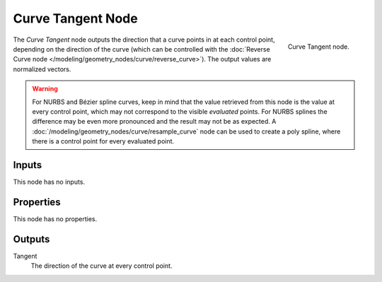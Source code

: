 .. index:: Geometry Nodes; Curve Tangent
.. _bpy.types.GeometryNodeInputTangent:

******************
Curve Tangent Node
******************

.. figure:: /images/modeling_geometry-nodes_curve_curve-tangent_node.png
   :align: right

   Curve Tangent node.

The *Curve Tangent* node outputs the direction that a curve points in at each control point,
depending on the direction of the curve (which can be controlled with
the :doc:`Reverse Curve node </modeling/geometry_nodes/curve/reverse_curve>`).
The output values are normalized vectors.

.. warning::

   For NURBS and Bézier spline curves, keep in mind that the value retrieved from this node is
   the value at every control point, which may not correspond to the visible *evaluated* points.
   For NURBS splines the difference may be even more pronounced and the result may not be as expected.
   A :doc:`/modeling/geometry_nodes/curve/resample_curve` node can be used to create a poly spline,
   where there is a control point for every evaluated point.


Inputs
======

This node has no inputs.


Properties
==========

This node has no properties.


Outputs
=======

Tangent
   The direction of the curve at every control point.
